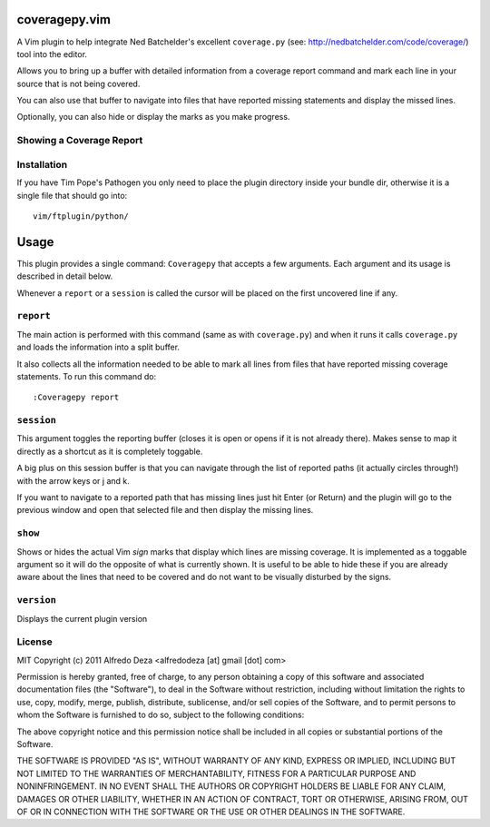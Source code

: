 coveragepy.vim
==============
A Vim plugin to help integrate Ned Batchelder's excellent ``coverage.py`` (see:
http://nedbatchelder.com/code/coverage/) tool into the editor.

Allows you to bring up a buffer with detailed information from a coverage
report command and mark each line in your source that is not being covered.

You can also use that buffer to navigate into files that have reported missing
statements and display the missed lines.

Optionally, you can also hide or display the marks as you make progress.

Showing a Coverage Report
-------------------------

.. image:: https://github.com/alfredodeza/coveragepy.vim/raw/master/extras/session.png


Installation
------------
If you have Tim Pope's Pathogen you only need to place the plugin directory
inside your bundle dir, otherwise it is a single file that should go into::

    vim/ftplugin/python/

Usage
=====
This plugin provides a single command: ``Coveragepy`` that accepts a few
arguments. Each argument and its usage is described in detail below.

Whenever a ``report`` or a ``session`` is called the cursor will be placed on
the first uncovered line if any.

``report``
--------
The main action is performed with this command (same as with ``coverage.py``) and
when it runs it calls ``coverage.py`` and loads the information into a split
buffer.

It also collects all the information needed to be able to mark all lines from
files that have reported missing coverage statements. To run this command do::

    :Coveragepy report


``session``
-----------
This argument toggles the reporting buffer (closes it is open or opens if it is
not already there). Makes sense to map it directly as a shortcut as it is
completely toggable.

A big plus on this session buffer is that you can navigate through the list of
reported paths (it actually circles through!) with the arrow keys or j and k.

If you want to navigate to a reported path that has missing lines just hit
Enter (or Return) and the plugin will go to the previous window and open that
selected file and then display the missing lines.


``show``
--------
Shows or hides the actual Vim `sign` marks that display which lines are missing
coverage. It is implemented as a toggable argument so it will do the opposite
of what is currently shown.
It is useful to be able to hide these if you are already aware about the lines
that need to be covered and do not want to be visually disturbed by the signs.


``version``
-----------
Displays the current plugin version


License
-------

MIT
Copyright (c) 2011 Alfredo Deza <alfredodeza [at] gmail [dot] com>

Permission is hereby granted, free of charge, to any person obtaining a copy
of this software and associated documentation files (the "Software"), to deal
in the Software without restriction, including without limitation the rights
to use, copy, modify, merge, publish, distribute, sublicense, and/or sell
copies of the Software, and to permit persons to whom the Software is
furnished to do so, subject to the following conditions:

The above copyright notice and this permission notice shall be included in
all copies or substantial portions of the Software.

THE SOFTWARE IS PROVIDED "AS IS", WITHOUT WARRANTY OF ANY KIND, EXPRESS OR
IMPLIED, INCLUDING BUT NOT LIMITED TO THE WARRANTIES OF MERCHANTABILITY,
FITNESS FOR A PARTICULAR PURPOSE AND NONINFRINGEMENT. IN NO EVENT SHALL THE
AUTHORS OR COPYRIGHT HOLDERS BE LIABLE FOR ANY CLAIM, DAMAGES OR OTHER
LIABILITY, WHETHER IN AN ACTION OF CONTRACT, TORT OR OTHERWISE, ARISING FROM,
OUT OF OR IN CONNECTION WITH THE SOFTWARE OR THE USE OR OTHER DEALINGS IN
THE SOFTWARE.


